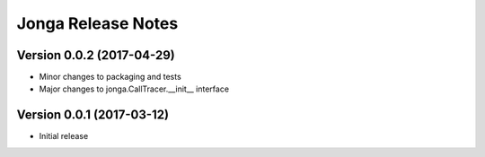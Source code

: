 ====================
Jonga Release Notes
====================


Version 0.0.2   (2017-04-29)
----------------------------------

- Minor changes to packaging and tests
- Major changes to jonga.CallTracer.__init__ interface


Version 0.0.1   (2017-03-12)
----------------------------

- Initial release
